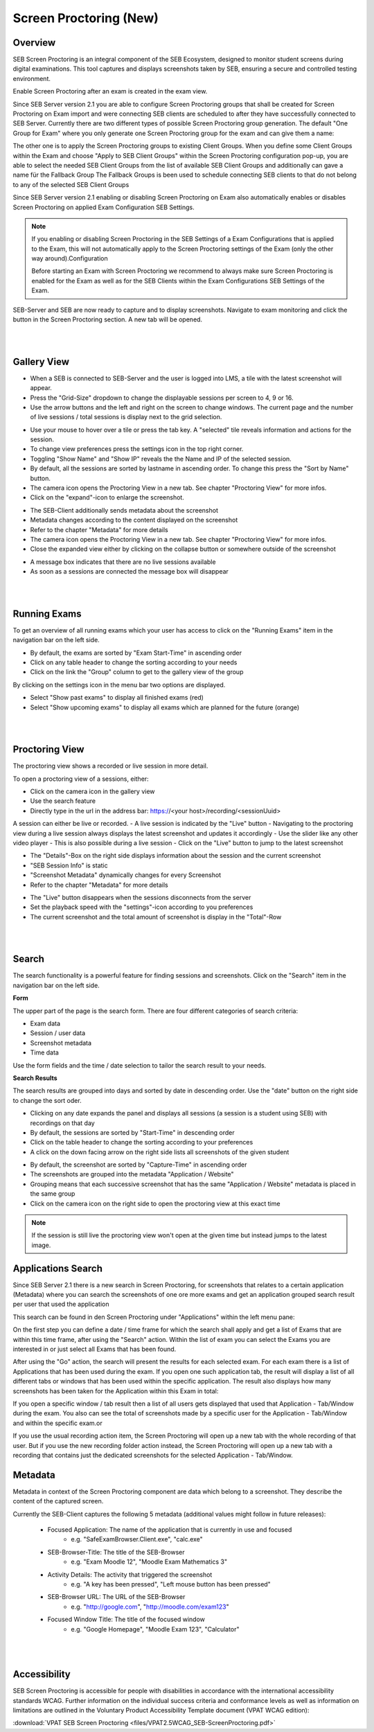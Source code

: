 .. _screenprocotring-label:

Screen Proctoring (New)
=======================

Overview
---------

SEB Screen Proctoring is an integral component of the SEB Ecosystem, designed to monitor student screens during digital examinations.
This tool captures and displays screenshots taken by SEB, ensuring a secure and controlled testing environment.

Enable Screen Proctoring after an exam is created in the exam view.

Since SEB Server version 2.1 you are able to configure Screen Proctoring groups that shall be created for Screen Proctoring on
Exam import and were connecting SEB clients are scheduled to after they have successfully connected to SEB Server. 
Currently there are two different types of possible Screen Proctoring group generation. The default "One Group for Exam" where
you only generate one Screen Proctoring group for the exam and can give them a name:

.. image:: images/exam/sps_one_group.png
    :align: center
    :target: https://raw.githubusercontent.com/SafeExamBrowser/seb-server/dev-2.1/docs/images/exam/sps_one_group.png

The other one is to apply the Screen Proctoring groups to existing Client Groups. When you define some Client Groups within the 
Exam and choose "Apply to SEB Client Groups" within the Screen Proctoring configuration pop-up, you are able to select
the needed SEB Client Groups from the list of available SEB Client Groups and additionally can gave a name für the Fallback Group
The Fallback Groups is been used to schedule connecting SEB clients to that do not belong to any of the selected SEB Client Groups

.. image:: images/exam/sps_seb_groups.png
    :align: center
    :target: https://raw.githubusercontent.com/SafeExamBrowser/seb-server/dev-2.1/docs/images/exam/sps_seb_groups.png


Since SEB Server version 2.1 enabling or disabling Screen Proctoring on Exam also automatically enables or disables Screen Proctoring
on applied Exam Configuration SEB Settings.

.. image:: images/screen_proctoring/enable_screen_proctoring_seb_settings.png
    :align: center
    :target: https://raw.githubusercontent.com/SafeExamBrowser/seb-server/dev-2.1/docs/images/screen_proctoring/enable_screen_proctoring_seb_settings.png

.. note:: 
    If you enabling or disabling Screen Proctoring in the SEB Settings of a Exam Configurations that is applied to the Exam, this will not automatically apply to the Screen Proctoring settings of the Exam (only the other way around).Configuration
    
    Before starting an Exam with Screen Proctoring we recommend to always make sure Screen Proctoring is enabled for the Exam as well as for the SEB Clients within the Exam Configurations SEB Settings of the Exam.

SEB-Server and SEB are now ready to capture and to display screenshots.
Navigate to exam monitoring and click the button in the Screen Proctoring section. A new tab will be opened.

.. image:: images/screen_proctoring/open_screen_proctoring.png
    :align: center
    :target: https://raw.githubusercontent.com/SafeExamBrowser/seb-server/dev-2.1/docs/images/screen_proctoring/open_screen_proctoring.png

|
|

Gallery View
---------

- When a SEB is connected to SEB-Server and the user is logged into LMS, a tile with the latest screenshot will appear.
- Press the "Grid-Size" dropdown to change the displayable sessions per screen to 4, 9 or 16.

- Use the arrow buttons and the left and right on the screen to change windows. The current page and the number of live sessions / total sessions is display next to the grid selection.


.. image:: images/screen_proctoring/gallery_view_live_grid_selection.png
    :align: center
    :target: https://raw.githubusercontent.com/SafeExamBrowser/seb-server/dev-2.1/docs/images/screen_proctoring/gallery_view_live_grid_selection.png


- Use your mouse to hover over a tile or press the tab key. A "selected" tile reveals information and actions for the session.
- To change view preferences press the settings icon in the top right corner.
- Toggling "Show Name" and "Show IP" reveals the the Name and IP of the selected session.
- By default, all the sessions are sorted by lastname in ascending order. To change this press the "Sort by Name" button.
- The camera icon opens the Proctoring View in a new tab. See chapter "Proctoring View" for more infos.
- Click on the "expand"-icon to enlarge the screenshot.

.. image:: images/screen_proctoring/gallery_view_settings.png
    :align: center
    :target: https://raw.githubusercontent.com/SafeExamBrowser/seb-server/dev-2.1/docs/images/screen_proctoring/gallery_view_settings.png

- The SEB-Client additionally sends metadata about the screenshot
- Metadata changes according to the content displayed on the screenshot
- Refer to the chapter "Metadata" for more details
- The camera icon opens the Proctoring View in a new tab. See chapter "Proctoring View" for more infos.
- Close the expanded view either by clicking on the collapse button or somewhere outside of the screenshot


.. image:: images/screen_proctoring/gallery_view_expanded.png
    :align: center
    :target: https://raw.githubusercontent.com/SafeExamBrowser/seb-server/dev-2.1/docs/images/screen_proctoring/gallery_view_expanded.png


- A message box indicates that there are no live sessions available
- As soon as a sessions are connected the message box will disappear

|
|

Running Exams
---------

To get an overview of all running exams which your user has access to click on the "Running Exams" item in the navigation bar on the left side.

- By default, the exams are sorted by "Exam Start-Time" in ascending order
- Click on any table header to change the sorting according to your needs
- Click on the link the "Group" column to get to the gallery view of the group

.. image:: images/screen_proctoring/running_exam_no_selection.png
    :align: center
    :target: https://raw.githubusercontent.com/SafeExamBrowser/seb-server/dev-2.1/docs/images/screen_proctoring/running_exam_no_selection.png

By clicking on the settings icon in the menu bar two options are displayed.

- Select "Show past exams" to display all finished exams (red)
- Select "Show upcoming exams" to display all exams which are planned for the future (orange)


.. image:: images/screen_proctoring/running_exam_selection.png
    :align: center
    :target: https://raw.githubusercontent.com/SafeExamBrowser/seb-server/dev-2.1/docs/images/screen_proctoring/running_exam_selection.png


|
|

Proctoring View
---------

The proctoring view shows a recorded or live session in more detail.

To open a proctoring view of a sessions, either:

- Click on the camera icon in the gallery view
- Use the search feature
- Directly type in the url in the address bar: https://<your host>/recording/<sessionUuid>

A session can either be live or recorded.
- A live session is indicated by the "Live" button
- Navigating to the proctoring view during a live session always displays the latest screenshot and updates it accordingly
- Use the slider like any other video player
- This is also possible during a live session
- Click on the "Live" button to jump to the latest screenshot

.. image:: images/screen_proctoring/proctoring_overview_live.png
    :align: center
    :target: https://raw.githubusercontent.com/SafeExamBrowser/seb-server/dev-2.1/docs/images/screen_proctoring/proctoring_overview_live.png


- The "Details"-Box on the right side displays information about the session and the current screenshot
- "SEB Session Info" is static
- "Screenshot Metadata" dynamically changes for every Screenshot
- Refer to the chapter "Metadata" for more details


.. image:: images/screen_proctoring/proctoring_overview.png
    :align: center
    :target: https://raw.githubusercontent.com/SafeExamBrowser/seb-server/dev-2.1/docs/images/screen_proctoring/proctoring_overview.png


- The "Live" button disappears when the sessions disconnects from the server
- Set the playback speed with the "settings"-icon according to you preferences
- The current screenshot and the total amount of screenshot is display in the "Total"-Row

|
|

Search
---------

The search functionality is a powerful feature for finding sessions and screenshots.
Click on the "Search" item in the navigation bar on the left side.

**Form**

The upper part of the page is the search form.
There are four different categories of search criteria:

- Exam data
- Session / user data
- Screenshot metadata
- Time data

Use the form fields and the time / date selection to tailor the search result to your needs.

.. image:: images/screen_proctoring/search_form.png
    :align: center
    :target: https://raw.githubusercontent.com/SafeExamBrowser/seb-server/dev-2.1/images/screen_proctoring/search_form.png


**Search Results**

The search results are grouped into days and sorted by date in descending order.
Use the "date" button on the right side to change the sort oder.

- Clicking on any date expands the panel and displays all sessions (a session is a student using SEB) with recordings on that day
- By default, the sessions are sorted by "Start-Time" in descending order
- Click on the table header to change the sorting according to your preferences
- A click on the down facing arrow on the right side lists all screenshots of the given student


.. image:: images/screen_proctoring/search_results_sessions.png
    :align: center
    :target: https://raw.githubusercontent.com/SafeExamBrowser/seb-server/dev-2.1/docs/images/screen_proctoring/search_results_sessions.png

- By default, the screenshot are sorted by "Capture-Time" in ascending order
- The screenshots are grouped into the metadata "Application / Website"
- Grouping means that each successive screenshot that has the same "Application / Website" metadata is placed in the same group
- Click on the camera icon on the right side to open the proctoring view at this exact time

.. note::
      If the session is still live the proctoring view won't open at the given time but instead jumps to the latest image.


Applications Search
---------------

Since SEB Server 2.1 there is a new search in Screen Proctoring, for screenshots that relates to a certain application (Metadata) where you
can search the screenshots of one ore more exams and get an application grouped search result per user that used the application

This search can be found in den Screen Proctoring under "Applications" within the left menu pane:

.. image:: images/screen_proctoring/app_view_1.png
    :align: center
    :target: https://raw.githubusercontent.com/SafeExamBrowser/seb-server/dev-2.1/docs/images/screen_proctoring/app_view_1.png

On the first step you can define a date / time frame for which the search shall apply and get a list of Exams that are
within this time frame, after using the "Search" action. Within the list of exam you can select the Exams you are interested in or
just select all Exams that has been found.

After using the "Go" action, the search will present the results for each selected exam. For each exam there is a list of 
Applications that has been used during the exam. If you open one such application tab, the result will display a list of
all different tabs or windows that has been used within the specific application. The result also displays how many 
screenshots has been taken for the Application within this Exam in total:

.. image:: images/screen_proctoring/app_view_2.png
    :align: center
    :target: https://raw.githubusercontent.com/SafeExamBrowser/seb-server/dev-2.1/docs/images/screen_proctoring/app_view_2.png

If you open a specific window / tab result then a list of all users gets displayed that used that Application - Tab/Window during
the exam. You also can see the total of screenshots made by a specific user for the Application - Tab/Window and within the specific exam.or

.. image:: images/screen_proctoring/app_view_3.png
    :align: center
    :target: https://raw.githubusercontent.com/SafeExamBrowser/seb-server/dev-2.1/docs/images/screen_proctoring/app_view_3.png
    
    
If you use the usual recording action item, the Screen Proctoring will open up a new tab with the whole recording of that user. 
But if you use the new recording folder action instead, the Screen Proctoring will open up a new tab with a recording that contains just the dedicated screenshots for the selected Application - Tab/Window.


Metadata
---------

Metadata in context of the Screen Proctoring component are data which belong to a screenshot.
They describe the content of the captured screen.

Currently the SEB-Client captures the following 5 metadata (additional values might follow in future releases):

    - Focused Application: The name of the application that is currently in use and focused
        - e.g. "SafeExamBrowser.Client.exe", "calc.exe"

    - SEB-Browser-Title: The title of the SEB-Browser
        - e.g. "Exam Moodle 12", "Moodle Exam Mathematics 3"

    - Activity Details: The activity that triggered the screenshot
        - e.g. "A key has been pressed", "Left mouse button has been pressed"

    - SEB-Browser URL: The URL of the SEB-Browser
        - e.g. "http://google.com", "http://moodle.com/exam123"

    - Focused Window Title: The title of the focused window
        - e.g. "Google Homepage", "Moodle Exam 123", "Calculator"

|
|

Accessibility
---------

SEB Screen Proctoring is accessible for people with disabilities in accordance with the international accessibility standards WCAG.
Further information on the individual success criteria and conformance levels as well as information on limitations are outlined in the Voluntary Product Accessibility Template document (VPAT WCAG edition):

:download:`VPAT SEB Screen Proctoring <files/VPAT2.5WCAG_SEB-ScreenProctoring.pdf>`
